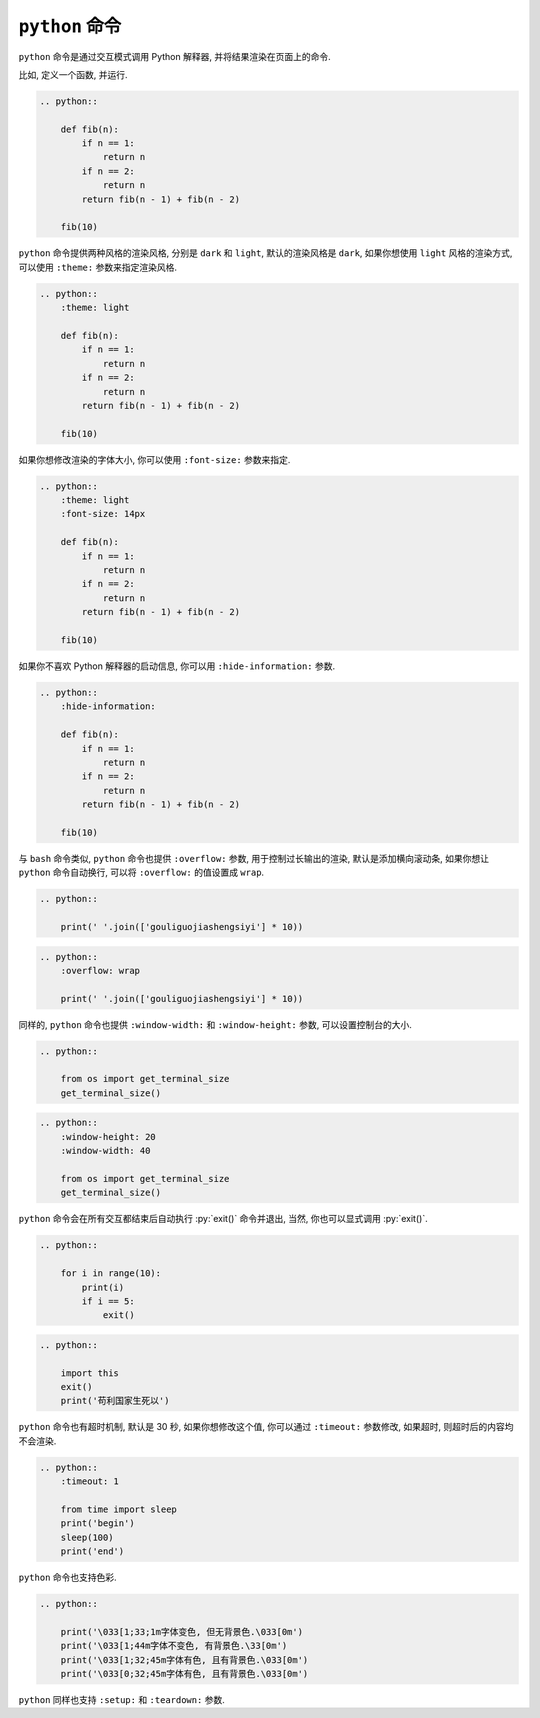 ``python`` 命令
===============

``python`` 命令是通过交互模式调用 Python 解释器, 并将结果渲染在页面上的命令.

比如, 定义一个函数, 并运行.

.. code-block:: rst

    .. python::

        def fib(n):
            if n == 1:
                return n
            if n == 2:
                return n
            return fib(n - 1) + fib(n - 2)

        fib(10)

.. python::

    def fib(n):
        if n == 1:
            return n
        if n == 2:
            return n
        return fib(n - 1) + fib(n - 2)

    fib(10)

``python`` 命令提供两种风格的渲染风格, 分别是 ``dark`` 和 ``light``, 默认的渲染风格是 ``dark``, 如果你想使用 ``light`` 风格的渲染方式, 可以使用 ``:theme:`` 参数来指定渲染风格.

.. code-block:: rst

    .. python::
        :theme: light

        def fib(n):
            if n == 1:
                return n
            if n == 2:
                return n
            return fib(n - 1) + fib(n - 2)

        fib(10)

.. python::
    :theme: light

    def fib(n):
        if n == 1:
            return n
        if n == 2:
            return n
        return fib(n - 1) + fib(n - 2)

    fib(10)

如果你想修改渲染的字体大小, 你可以使用 ``:font-size:`` 参数来指定.

.. code-block:: rst

    .. python::
        :theme: light
        :font-size: 14px

        def fib(n):
            if n == 1:
                return n
            if n == 2:
                return n
            return fib(n - 1) + fib(n - 2)

        fib(10)

.. python::
    :theme: light
    :font-size: 14px

    def fib(n):
        if n == 1:
            return n
        if n == 2:
            return n
        return fib(n - 1) + fib(n - 2)

    fib(10)

如果你不喜欢 Python 解释器的启动信息, 你可以用 ``:hide-information:`` 参数.

.. code-block:: rst

    .. python::
        :hide-information:

        def fib(n):
            if n == 1:
                return n
            if n == 2:
                return n
            return fib(n - 1) + fib(n - 2)

        fib(10)

.. python::
    :hide-information:

    def fib(n):
        if n == 1:
            return n
        if n == 2:
            return n
        return fib(n - 1) + fib(n - 2)

    fib(10)

与 ``bash`` 命令类似, ``python`` 命令也提供 ``:overflow:`` 参数, 用于控制过长输出的渲染, 默认是添加横向滚动条, 如果你想让 ``python`` 命令自动换行, 可以将 ``:overflow:`` 的值设置成 ``wrap``.

.. code-block:: rst

    .. python::

        print(' '.join(['gouliguojiashengsiyi'] * 10))

.. python::

    print(' '.join(['gouliguojiashengsiyi'] * 10))

.. code-block:: rst

    .. python::
        :overflow: wrap

        print(' '.join(['gouliguojiashengsiyi'] * 10))

.. python::
    :overflow: wrap

    print(' '.join(['gouliguojiashengsiyi'] * 10))

同样的, ``python`` 命令也提供 ``:window-width:`` 和 ``:window-height:`` 参数, 可以设置控制台的大小.

.. code-block:: rst

    .. python::

        from os import get_terminal_size
        get_terminal_size()

.. python::

    from os import get_terminal_size
    get_terminal_size()

.. code-block:: rst

    .. python::
        :window-height: 20
        :window-width: 40

        from os import get_terminal_size
        get_terminal_size()

.. python::
    :window-height: 20
    :window-width: 40

    from os import get_terminal_size
    get_terminal_size()

``python`` 命令会在所有交互都结束后自动执行 :py:`exit()` 命令并退出, 当然, 你也可以显式调用 :py:`exit()`.

.. code-block:: rst

    .. python::

        for i in range(10):
            print(i)
            if i == 5:
                exit()

.. python::

    for i in range(10):
        print(i)
        if i == 5:
            exit()

.. code-block:: rst

    .. python::

        import this
        exit()
        print('苟利国家生死以')

.. python::

    import this
    exit()
    print('苟利国家生死以')

``python`` 命令也有超时机制, 默认是 30 秒, 如果你想修改这个值, 你可以通过 ``:timeout:`` 参数修改, 如果超时, 则超时后的内容均不会渲染.

.. code-block:: rst

    .. python::
        :timeout: 1

        from time import sleep
        print('begin')
        sleep(100)
        print('end')

.. python::
    :timeout: 1

    from time import sleep
    print('begin')
    sleep(100)
    print('end')

``python`` 命令也支持色彩.

.. code-block:: rst

    .. python::

        print('\033[1;33;1m字体变色, 但无背景色.\033[0m')
        print('\033[1;44m字体不变色, 有背景色.\33[0m')
        print('\033[1;32;45m字体有色, 且有背景色.\033[0m')
        print('\033[0;32;45m字体有色, 且有背景色.\033[0m')

.. python::

    print('\033[1;33;1m字体变色, 但无背景色.\033[0m')
    print('\033[1;44m字体不变色, 有背景色.\33[0m')
    print('\033[1;32;45m字体有色, 且有背景色.\033[0m')
    print('\033[0;32;45m字体有色, 且有背景色.\033[0m')

``python`` 同样也支持 ``:setup:`` 和 ``:teardown:`` 参数.
